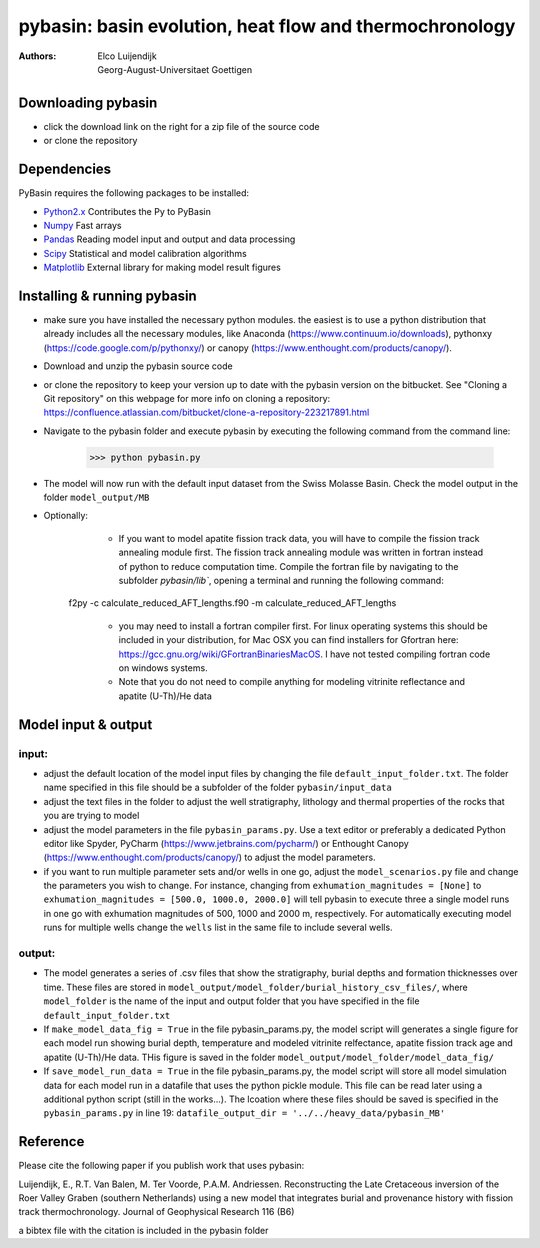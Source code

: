 ========================================================
pybasin: basin evolution, heat flow and thermochronology
========================================================

:Authors: Elco Luijendijk, Georg-August-Universitaet Goettigen
 

Downloading pybasin
-------------------

* click the download link on the right for a zip file of the source code
* or clone the repository

Dependencies
------------

PyBasin requires the following packages to be installed:

- Python2.x_	Contributes the Py to PyBasin		 
- Numpy_	Fast arrays
- Pandas_	Reading model input and output and data processing
- Scipy_	Statistical and model calibration algorithms
- Matplotlib_	External library for making model result figures

.. _Python2.x: http://www.python.org/
.. _Numpy: http://www.scipy.org/NumPy
.. _Pandas: http://pandas.pydata.org
.. _Scipy: http://www.scipy.org/
.. _Matplotlib: http://matplotlib.sourceforge.net/


Installing & running pybasin
----------------------------
* make sure you have installed the necessary python modules. the easiest is to use a python distribution that already includes all the necessary modules, like Anaconda (https://www.continuum.io/downloads), pythonxy (https://code.google.com/p/pythonxy/) or canopy (https://www.enthought.com/products/canopy/).
* Download and unzip the pybasin source code
* or clone the repository to keep your version up to date with the pybasin version on the bitbucket. See "Cloning a Git repository" on this webpage for more info on cloning a repository: https://confluence.atlassian.com/bitbucket/clone-a-repository-223217891.html  
* Navigate to the pybasin folder and execute pybasin by executing the following command from the command line:

	>>> python pybasin.py
	

* The model will now run with the default input dataset from the Swiss Molasse Basin. Check the model output in the folder ``model_output/MB``
* Optionally:
	* If you want to model apatite fission track data, you will have to compile the fission track annealing module first. The fission track annealing module was written in fortran instead of python to reduce computation time. Compile the fortran file by navigating to the subfolder `pybasin/lib``, opening a terminal and running the following command:

    f2py -c calculate_reduced_AFT_lengths.f90 -m calculate_reduced_AFT_lengths

	* you may need to install a fortran compiler first. For linux operating systems this should be included in your distribution, for Mac OSX you can find installers for Gfortran here: https://gcc.gnu.org/wiki/GFortranBinariesMacOS. I have not tested compiling fortran code on windows systems.
	* Note that you do not need to compile anything for modeling vitrinite reflectance and apatite (U-Th)/He data

Model input & output
--------------------

input:
~~~~~~

* adjust the default location of the model input files by changing the file ``default_input_folder.txt``. The folder name specified in this file should be a subfolder of the folder ``pybasin/input_data``
* adjust the text files in the folder to adjust the well stratigraphy, lithology and thermal properties of the rocks that you are trying to model
* adjust the model parameters in the file ``pybasin_params.py``. Use a text editor or preferably a dedicated Python editor like Spyder, PyCharm (https://www.jetbrains.com/pycharm/) or Enthought Canopy (https://www.enthought.com/products/canopy/) to adjust the model parameters.
* if you want to run multiple parameter sets and/or wells in one go, adjust the ``model_scenarios.py`` file and change the parameters you wish to change. For instance, changing from ``exhumation_magnitudes = [None]`` to ``exhumation_magnitudes = [500.0, 1000.0, 2000.0]`` will tell pybasin to execute three a single model runs in one go with exhumation magnitudes of 500, 1000 and 2000 m, respectively. For automatically executing model runs for multiple wells change the ``wells`` list in the same file to include several wells.

output:
~~~~~~~

* The model generates a series of .csv files that show the stratigraphy, burial depths and formation thicknesses over time. These files are stored in ``model_output/model_folder/burial_history_csv_files/``, where ``model_folder`` is the name of the input and output folder that you have specified in the file ``default_input_folder.txt``
* If ``make_model_data_fig = True`` in the file pybasin_params.py, the model script will generates a single figure for each model run showing burial depth, temperature and modeled vitrinite relfectance, apatite fission track age and apatite (U-Th)/He data. THis figure is saved in the folder ``model_output/model_folder/model_data_fig/``
* If ``save_model_run_data = True`` in the file pybasin_params.py, the model script will store all model simulation data for each model run in a datafile that uses the python pickle module. This file can be read later using a additional python script (still in the works...). The lcoation where these files should be saved is specified in the ``pybasin_params.py`` in line 19: ``datafile_output_dir = '../../heavy_data/pybasin_MB'``


Reference
---------

Please cite the following paper if you publish work that uses pybasin:

Luijendijk, E., R.T. Van Balen, M. Ter Voorde, P.A.M. Andriessen.
Reconstructing the Late Cretaceous inversion of the Roer Valley Graben
(southern Netherlands) using a new model that integrates burial and
provenance history with fission track thermochronology.
Journal of Geophysical Research 116 (B6)

a bibtex file with the citation is included in the pybasin folder 



